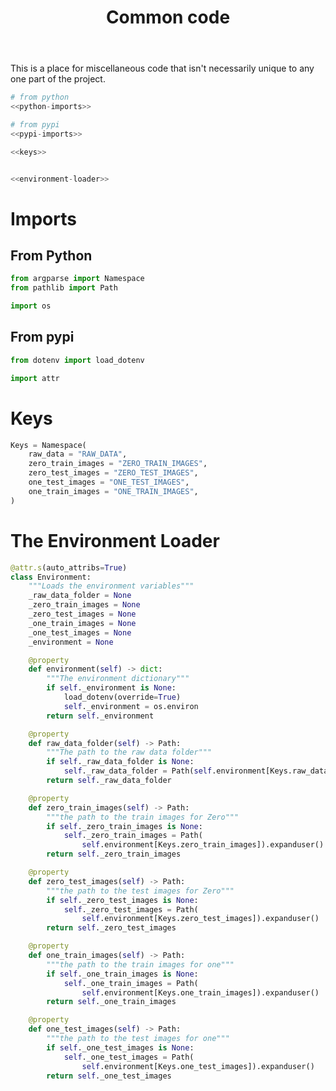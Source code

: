 #+TITLE: Common code

This is a place for miscellaneous code that isn't necessarily unique to any one part of the project.

#+begin_src python :tangle common.py
# from python
<<python-imports>>

# from pypi
<<pypi-imports>>

<<keys>>


<<environment-loader>>
#+end_src
* Imports
** From Python
#+begin_src python :noweb-ref python-imports
from argparse import Namespace
from pathlib import Path

import os
#+end_src
** From pypi
#+begin_src python :noweb-ref pypi-imports
from dotenv import load_dotenv

import attr
#+end_src
* Keys
#+begin_src python :noweb-ref keys
Keys = Namespace(
    raw_data = "RAW_DATA",
    zero_train_images = "ZERO_TRAIN_IMAGES",
    zero_test_images = "ZERO_TEST_IMAGES",
    one_test_images = "ONE_TEST_IMAGES",
    one_train_images = "ONE_TRAIN_IMAGES",
)
#+end_src
* The Environment Loader

#+begin_src python :noweb-ref environment-loader
@attr.s(auto_attribs=True)
class Environment:
    """Loads the environment variables"""
    _raw_data_folder = None
    _zero_train_images = None
    _zero_test_images = None
    _one_train_images = None
    _one_test_images = None
    _environment = None

    @property
    def environment(self) -> dict:
        """The environment dictionary"""
        if self._environment is None:
            load_dotenv(override=True)
            self._environment = os.environ
        return self._environment

    @property
    def raw_data_folder(self) -> Path:
        """The path to the raw data folder"""
        if self._raw_data_folder is None:
            self._raw_data_folder = Path(self.environment[Keys.raw_data]).expanduser()
        return self._raw_data_folder

    @property
    def zero_train_images(self) -> Path:
        """the path to the train images for Zero"""
        if self._zero_train_images is None:
            self._zero_train_images = Path(
                self.environment[Keys.zero_train_images]).expanduser()
        return self._zero_train_images

    @property
    def zero_test_images(self) -> Path:
        """the path to the test images for Zero"""
        if self._zero_test_images is None:
            self._zero_test_images = Path(
                self.environment[Keys.zero_test_images]).expanduser()
        return self._zero_test_images

    @property
    def one_train_images(self) -> Path:
        """the path to the train images for one"""
        if self._one_train_images is None:
            self._one_train_images = Path(
                self.environment[Keys.one_train_images]).expanduser()
        return self._one_train_images

    @property
    def one_test_images(self) -> Path:
        """the path to the test images for one"""
        if self._one_test_images is None:
            self._one_test_images = Path(
                self.environment[Keys.one_test_images]).expanduser()
        return self._one_test_images
#+end_src
